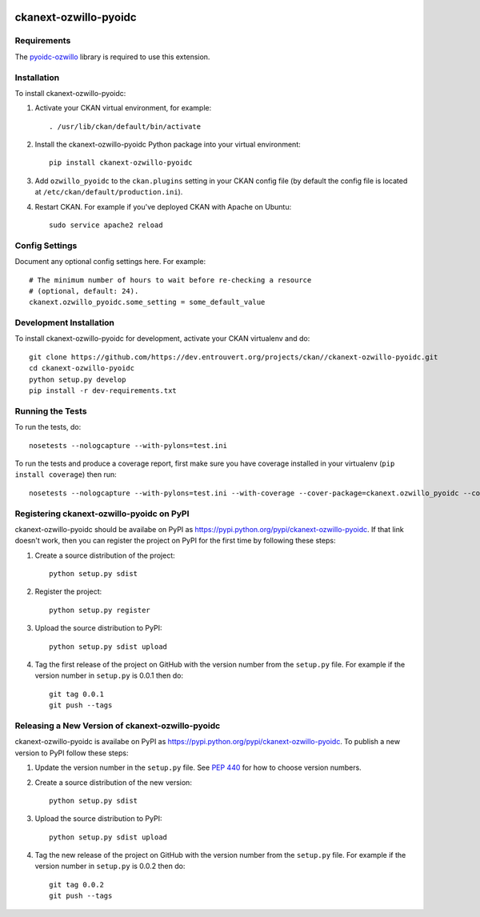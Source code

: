.. You should enable this project on travis-ci.org and coveralls.io to make
   these badges work. The necessary Travis and Coverage config files have been
   generated for you.

.. image:: https://travis-ci.org/https://dev.entrouvert.org/projects/ckan//ckanext-ozwillo-pyoidc.svg?branch=master
    :target: https://travis-ci.org/https://dev.entrouvert.org/projects/ckan//ckanext-ozwillo-pyoidc

.. image:: https://coveralls.io/repos/https://dev.entrouvert.org/projects/ckan//ckanext-ozwillo-pyoidc/badge.png?branch=master
  :target: https://coveralls.io/r/https://dev.entrouvert.org/projects/ckan//ckanext-ozwillo-pyoidc?branch=master

.. image:: https://pypip.in/download/ckanext-ozwillo-pyoidc/badge.svg
    :target: https://pypi.python.org/pypi//ckanext-ozwillo-pyoidc/
    :alt: Downloads

.. image:: https://pypip.in/version/ckanext-ozwillo-pyoidc/badge.svg
    :target: https://pypi.python.org/pypi/ckanext-ozwillo-pyoidc/
    :alt: Latest Version

.. image:: https://pypip.in/py_versions/ckanext-ozwillo-pyoidc/badge.svg
    :target: https://pypi.python.org/pypi/ckanext-ozwillo-pyoidc/
    :alt: Supported Python versions

.. image:: https://pypip.in/status/ckanext-ozwillo-pyoidc/badge.svg
    :target: https://pypi.python.org/pypi/ckanext-ozwillo-pyoidc/
    :alt: Development Status

.. image:: https://pypip.in/license/ckanext-ozwillo-pyoidc/badge.svg
    :target: https://pypi.python.org/pypi/ckanext-ozwillo-pyoidc/
    :alt: License

=============
ckanext-ozwillo-pyoidc
=============

.. Put a description of your extension here:
   What does it do? What features does it have?
   Consider including some screenshots or embedding a video!


------------
Requirements
------------

The `pyoidc-ozwillo
<https://github.com/ozwillo/pyoidc-ozwillo/>`_ library is required to use this extension.


------------
Installation
------------

.. Add any additional install steps to the list below.
   For example installing any non-Python dependencies or adding any required
   config settings.

To install ckanext-ozwillo-pyoidc:

1. Activate your CKAN virtual environment, for example::

     . /usr/lib/ckan/default/bin/activate

2. Install the ckanext-ozwillo-pyoidc Python package into your virtual environment::

     pip install ckanext-ozwillo-pyoidc

3. Add ``ozwillo_pyoidc`` to the ``ckan.plugins`` setting in your CKAN
   config file (by default the config file is located at
   ``/etc/ckan/default/production.ini``).

4. Restart CKAN. For example if you've deployed CKAN with Apache on Ubuntu::

     sudo service apache2 reload


---------------
Config Settings
---------------

Document any optional config settings here. For example::

    # The minimum number of hours to wait before re-checking a resource
    # (optional, default: 24).
    ckanext.ozwillo_pyoidc.some_setting = some_default_value


------------------------
Development Installation
------------------------

To install ckanext-ozwillo-pyoidc for development, activate your CKAN virtualenv and
do::

    git clone https://github.com/https://dev.entrouvert.org/projects/ckan//ckanext-ozwillo-pyoidc.git
    cd ckanext-ozwillo-pyoidc
    python setup.py develop
    pip install -r dev-requirements.txt


-----------------
Running the Tests
-----------------

To run the tests, do::

    nosetests --nologcapture --with-pylons=test.ini

To run the tests and produce a coverage report, first make sure you have
coverage installed in your virtualenv (``pip install coverage``) then run::

    nosetests --nologcapture --with-pylons=test.ini --with-coverage --cover-package=ckanext.ozwillo_pyoidc --cover-inclusive --cover-erase --cover-tests


---------------------------------
Registering ckanext-ozwillo-pyoidc on PyPI
---------------------------------

ckanext-ozwillo-pyoidc should be availabe on PyPI as
https://pypi.python.org/pypi/ckanext-ozwillo-pyoidc. If that link doesn't work, then
you can register the project on PyPI for the first time by following these
steps:

1. Create a source distribution of the project::

     python setup.py sdist

2. Register the project::

     python setup.py register

3. Upload the source distribution to PyPI::

     python setup.py sdist upload

4. Tag the first release of the project on GitHub with the version number from
   the ``setup.py`` file. For example if the version number in ``setup.py`` is
   0.0.1 then do::

       git tag 0.0.1
       git push --tags


----------------------------------------
Releasing a New Version of ckanext-ozwillo-pyoidc
----------------------------------------

ckanext-ozwillo-pyoidc is availabe on PyPI as https://pypi.python.org/pypi/ckanext-ozwillo-pyoidc.
To publish a new version to PyPI follow these steps:

1. Update the version number in the ``setup.py`` file.
   See `PEP 440 <http://legacy.python.org/dev/peps/pep-0440/#public-version-identifiers>`_
   for how to choose version numbers.

2. Create a source distribution of the new version::

     python setup.py sdist

3. Upload the source distribution to PyPI::

     python setup.py sdist upload

4. Tag the new release of the project on GitHub with the version number from
   the ``setup.py`` file. For example if the version number in ``setup.py`` is
   0.0.2 then do::

       git tag 0.0.2
       git push --tags
